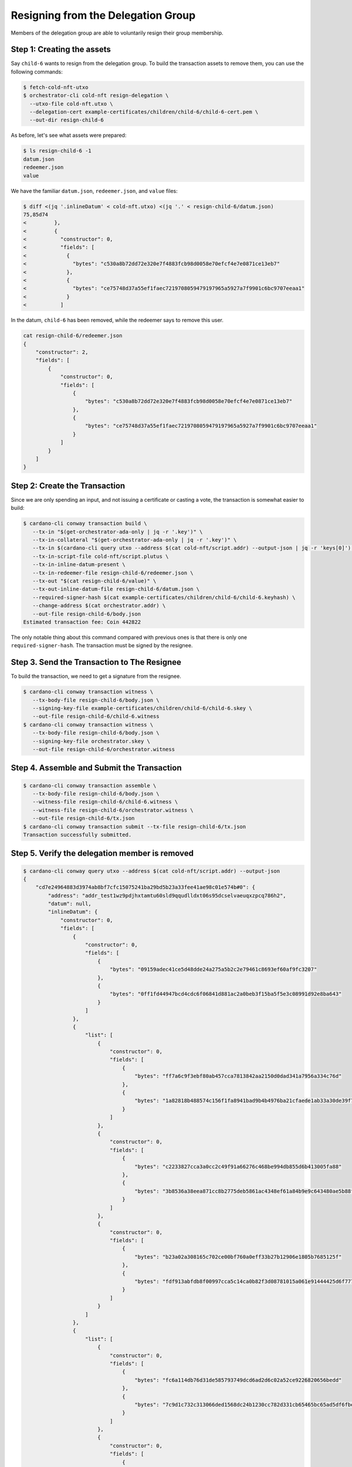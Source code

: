 .. _resign_delegation:

Resigning from the Delegation Group
===================================

Members of the delegation group are able to voluntarily resign their group
membership.

Step 1: Creating the assets
---------------------------

Say ``child-6`` wants to resign from the delegation group. To build the
transaction assets to remove them, you can use the following commands:

.. code-block:: bash

   $ fetch-cold-nft-utxo
   $ orchestrator-cli cold-nft resign-delegation \
     --utxo-file cold-nft.utxo \
     --delegation-cert example-certificates/children/child-6/child-6-cert.pem \
     --out-dir resign-child-6

As before, let's see what assets were prepared:

.. code-block:: bash

   $ ls resign-child-6 -1
   datum.json
   redeemer.json
   value

We have the familiar ``datum.json``, ``redeemer.json``, and ``value`` files:

.. code-block:: bash

   $ diff <(jq '.inlineDatum' < cold-nft.utxo) <(jq '.' < resign-child-6/datum.json)
   75,85d74
   <         },
   <         {
   <           "constructor": 0,
   <           "fields": [
   <             {
   <               "bytes": "c530a8b72dd72e320e7f4883fcb98d0058e70efcf4e7e0871ce13eb7"
   <             },
   <             {
   <               "bytes": "ce75748d37a55ef1faec7219708059479197965a5927a7f9901c6bc9707eeaa1"
   <             }
   <           ]

In the datum, ``child-6`` has been removed, while the redeemer says to remove
this user.


.. code-block:: bash

   cat resign-child-6/redeemer.json
   {
       "constructor": 2,
       "fields": [
           {
               "constructor": 0,
               "fields": [
                   {
                       "bytes": "c530a8b72dd72e320e7f4883fcb98d0058e70efcf4e7e0871ce13eb7"
                   },
                   {
                       "bytes": "ce75748d37a55ef1faec7219708059479197965a5927a7f9901c6bc9707eeaa1"
                   }
               ]
           }
       ]
   }

Step 2: Create the Transaction
------------------------------

Since we are only spending an input, and not issuing a certificate or casting a
vote, the transaction is somewhat easier to build:

.. code-block:: bash

   $ cardano-cli conway transaction build \
      --tx-in "$(get-orchestrator-ada-only | jq -r '.key')" \
      --tx-in-collateral "$(get-orchestrator-ada-only | jq -r '.key')" \
      --tx-in $(cardano-cli query utxo --address $(cat cold-nft/script.addr) --output-json | jq -r 'keys[0]') \
      --tx-in-script-file cold-nft/script.plutus \
      --tx-in-inline-datum-present \
      --tx-in-redeemer-file resign-child-6/redeemer.json \
      --tx-out "$(cat resign-child-6/value)" \
      --tx-out-inline-datum-file resign-child-6/datum.json \
      --required-signer-hash $(cat example-certificates/children/child-6/child-6.keyhash) \
      --change-address $(cat orchestrator.addr) \
      --out-file resign-child-6/body.json
   Estimated transaction fee: Coin 442822

The only notable thing about this command compared with previous ones is that
there is only one ``required-signer-hash``. The transaction must be signed by
the resignee.

Step 3. Send the Transaction to The Resignee
--------------------------------------------

To build the transaction, we need to get a signature from the resignee.

.. code-block:: bash

   $ cardano-cli conway transaction witness \
      --tx-body-file resign-child-6/body.json \
      --signing-key-file example-certificates/children/child-6/child-6.skey \
      --out-file resign-child-6/child-6.witness
   $ cardano-cli conway transaction witness \
      --tx-body-file resign-child-6/body.json \
      --signing-key-file orchestrator.skey \
      --out-file resign-child-6/orchestrator.witness

Step 4. Assemble and Submit the Transaction
-------------------------------------------

.. code-block:: bash

   $ cardano-cli conway transaction assemble \
      --tx-body-file resign-child-6/body.json \
      --witness-file resign-child-6/child-6.witness \
      --witness-file resign-child-6/orchestrator.witness \
      --out-file resign-child-6/tx.json
   $ cardano-cli conway transaction submit --tx-file resign-child-6/tx.json
   Transaction successfully submitted.

Step 5. Verify the delegation member is removed
-----------------------------------------------

.. code-block:: bash

   $ cardano-cli conway query utxo --address $(cat cold-nft/script.addr) --output-json
   {
       "cd7e24964883d3974ab8bf7cfc15075241ba29bd5b23a33fee41ae98c01e574b#0": {
           "address": "addr_test1wz9pdjhxtamtu60sld9qqudlldxt06s95dcselvaeuqxzpcq786h2",
           "datum": null,
           "inlineDatum": {
               "constructor": 0,
               "fields": [
                   {
                       "constructor": 0,
                       "fields": [
                           {
                               "bytes": "09159adec41ce5d48dde24a275a5b2c2e79461c8693ef60af9fc3207"
                           },
                           {
                               "bytes": "0ff1fd44947bcd4cdc6f06841d881ac2a0beb3f15ba5f5e3c08991d92e8ba643"
                           }
                       ]
                   },
                   {
                       "list": [
                           {
                               "constructor": 0,
                               "fields": [
                                   {
                                       "bytes": "ff7a6c9f3ebf80ab457cca7813842aa2150d0dad341a7956a334c76d"
                                   },
                                   {
                                       "bytes": "1a82818b488574c156f1fa8941bad9b4b4976ba21cfaede1ab33a30de39f7edd"
                                   }
                               ]
                           },
                           {
                               "constructor": 0,
                               "fields": [
                                   {
                                       "bytes": "c2233827cca3a0cc2c49f91a66276c468be994db855d6b413005fa88"
                                   },
                                   {
                                       "bytes": "3b8536a38eea871cc8b2775deb5861ac4348ef61a84b9e9c643480ae5b88ffc3"
                                   }
                               ]
                           },
                           {
                               "constructor": 0,
                               "fields": [
                                   {
                                       "bytes": "b23a02a308165c702ce00bf760a0eff33b27b12906e1805b7685125f"
                                   },
                                   {
                                       "bytes": "fdf913abfdb8f00997cca5c14ca0b82f3d08781015a061e91444425d6f777ffa"
                                   }
                               ]
                           }
                       ]
                   },
                   {
                       "list": [
                           {
                               "constructor": 0,
                               "fields": [
                                   {
                                       "bytes": "fc6a114db76d31de585793749dcd6ad2d6c02a52ce9226820656bedd"
                                   },
                                   {
                                       "bytes": "7c9d1c732c313066ded1568dc24b1230cc782d331cb65465bc65ad5df6fbe832"
                                   }
                               ]
                           },
                           {
                               "constructor": 0,
                               "fields": [
                                   {
                                       "bytes": "168ff0600f6245812192fb84c1d5a72129ae0445a272acc65dc88fb3"
                                   },
                                   {
                                       "bytes": "c60e20be4ce0fa457a8c65ade01005475e71880e921c2ee40a6b51d42fd95e11"
                                   }
                               ]
                           }
                       ]
                   }
               ]
           },
           "inlineDatumhash": "de77049711cf2b1401a6a5a75b8e92898dff36ad5d9089c79bb4b1f88328acac",
           "referenceScript": null,
           "value": {
               "40c80aff033eea853403adab3d29ebdaad9c4757a3cee9bfdff4a7cc": {
                   "": 1
               },
               "lovelace": 5000000
           }
       }
   }
